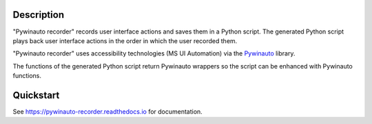 |PyPI version| |Docs badge| |License|

.. image:: https://raw.githubusercontent.com/beuaaa/pywinauto_recorder/master/Images/logo.png?sanitize=true
    :align: center
    :width: 200

Description
===========
"Pywinauto recorder" records user interface actions and saves them in a Python script.
The generated Python script plays back user interface actions in the order in which the user recorded them.

"Pywinauto recorder" uses accessibility technologies (MS UI Automation) via the Pywinauto_ library.

The functions of the generated Python script return Pywinauto wrappers so the script can be enhanced with Pywinauto
functions.

.. _Pywinauto: https://github.com/pywinauto/pywinauto/

Quickstart
==========

See https://pywinauto-recorder.readthedocs.io for documentation.

.. |PyPI version| image:: https://img.shields.io/pypi/v/pywinauto-recorder.svg
   :target: https://pypi.org/project/pywinauto-recorder
.. |Docs badge| image:: https://img.shields.io/badge/docs-latest-brightgreen.svg
   :target: https://pywinauto-recorder.readthedocs.io/
.. |License| image:: https://img.shields.io/badge/License-MIT-yellow.svg
   :target: https://opensource.org/licenses/MIT
   :alt: Repository License
